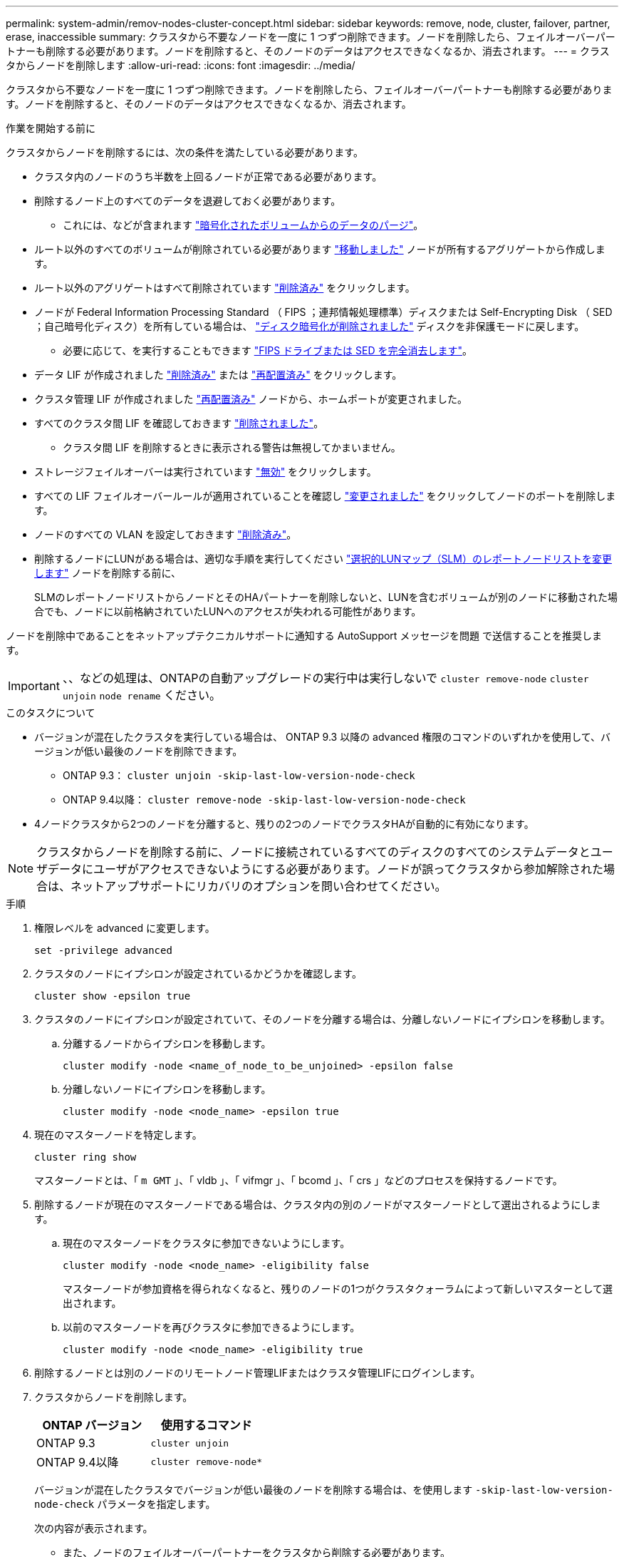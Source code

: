 ---
permalink: system-admin/remov-nodes-cluster-concept.html 
sidebar: sidebar 
keywords: remove, node, cluster, failover, partner, erase, inaccessible 
summary: クラスタから不要なノードを一度に 1 つずつ削除できます。ノードを削除したら、フェイルオーバーパートナーも削除する必要があります。ノードを削除すると、そのノードのデータはアクセスできなくなるか、消去されます。 
---
= クラスタからノードを削除します
:allow-uri-read: 
:icons: font
:imagesdir: ../media/


[role="lead"]
クラスタから不要なノードを一度に 1 つずつ削除できます。ノードを削除したら、フェイルオーバーパートナーも削除する必要があります。ノードを削除すると、そのノードのデータはアクセスできなくなるか、消去されます。

.作業を開始する前に
クラスタからノードを削除するには、次の条件を満たしている必要があります。

* クラスタ内のノードのうち半数を上回るノードが正常である必要があります。
* 削除するノード上のすべてのデータを退避しておく必要があります。
+
** これには、などが含まれます link:../encryption-at-rest/secure-purge-data-encrypted-volume-concept.html["暗号化されたボリュームからのデータのパージ"]。


* ルート以外のすべてのボリュームが削除されている必要があります link:../volumes/move-volume-task.html["移動しました"] ノードが所有するアグリゲートから作成します。
* ルート以外のアグリゲートはすべて削除されています link:../disks-aggregates/commands-manage-aggregates-reference.html["削除済み"] をクリックします。
* ノードが Federal Information Processing Standard （ FIPS ；連邦情報処理標準）ディスクまたは Self-Encrypting Disk （ SED ；自己暗号化ディスク）を所有している場合は、 link:../encryption-at-rest/return-seds-unprotected-mode-task.html["ディスク暗号化が削除されました"] ディスクを非保護モードに戻します。
+
** 必要に応じて、を実行することもできます link:../encryption-at-rest/sanitize-fips-drive-sed-task.html["FIPS ドライブまたは SED を完全消去します"]。


* データ LIF が作成されました link:../networking/delete_a_lif.html["削除済み"] または link:../networking/migrate_a_lif.html["再配置済み"] をクリックします。
* クラスタ管理 LIF が作成されました link:../networking/migrate_a_lif.html["再配置済み"] ノードから、ホームポートが変更されました。
* すべてのクラスタ間 LIF を確認しておきます link:../networking/delete_a_lif.html["削除されました"]。
+
** クラスタ間 LIF を削除するときに表示される警告は無視してかまいません。


* ストレージフェイルオーバーは実行されています link:../high-availability/ha_commands_for_enabling_and_disabling_storage_failover.html["無効"] をクリックします。
* すべての LIF フェイルオーバールールが適用されていることを確認し link:../networking/commands_for_managing_failover_groups_and_policies.html["変更されました"] をクリックしてノードのポートを削除します。
* ノードのすべての VLAN を設定しておきます link:../networking/configure_vlans_over_physical_ports.html#delete-a-vlan["削除済み"]。
* 削除するノードにLUNがある場合は、適切な手順を実行してください link:https://docs.netapp.com/us-en/ontap/san-admin/modify-slm-reporting-nodes-task.html["選択的LUNマップ（SLM）のレポートノードリストを変更します"] ノードを削除する前に、
+
SLMのレポートノードリストからノードとそのHAパートナーを削除しないと、LUNを含むボリュームが別のノードに移動された場合でも、ノードに以前格納されていたLUNへのアクセスが失われる可能性があります。



ノードを削除中であることをネットアップテクニカルサポートに通知する AutoSupport メッセージを問題 で送信することを推奨します。


IMPORTANT: 、、などの処理は、ONTAPの自動アップグレードの実行中は実行しないで `cluster remove-node` `cluster unjoin` `node rename` ください。

.このタスクについて
* バージョンが混在したクラスタを実行している場合は、 ONTAP 9.3 以降の advanced 権限のコマンドのいずれかを使用して、バージョンが低い最後のノードを削除できます。
+
** ONTAP 9.3： `cluster unjoin -skip-last-low-version-node-check`
** ONTAP 9.4以降： `cluster remove-node -skip-last-low-version-node-check`


* 4ノードクラスタから2つのノードを分離すると、残りの2つのノードでクラスタHAが自動的に有効になります。



NOTE: クラスタからノードを削除する前に、ノードに接続されているすべてのディスクのすべてのシステムデータとユーザデータにユーザがアクセスできないようにする必要があります。ノードが誤ってクラスタから参加解除された場合は、ネットアップサポートにリカバリのオプションを問い合わせてください。

.手順
. 権限レベルを advanced に変更します。
+
[source, cli]
----
set -privilege advanced
----
. クラスタのノードにイプシロンが設定されているかどうかを確認します。
+
[source, cli]
----
cluster show -epsilon true
----
. クラスタのノードにイプシロンが設定されていて、そのノードを分離する場合は、分離しないノードにイプシロンを移動します。
+
.. 分離するノードからイプシロンを移動します。
+
[source, cli]
----
cluster modify -node <name_of_node_to_be_unjoined> -epsilon false
----
.. 分離しないノードにイプシロンを移動します。
+
[source, cli]
----
cluster modify -node <node_name> -epsilon true
----


. 現在のマスターノードを特定します。
+
[source, cli]
----
cluster ring show
----
+
マスターノードとは、「 `m GMT` 」、「 vldb 」、「 vifmgr 」、「 bcomd 」、「 crs 」などのプロセスを保持するノードです。

. 削除するノードが現在のマスターノードである場合は、クラスタ内の別のノードがマスターノードとして選出されるようにします。
+
.. 現在のマスターノードをクラスタに参加できないようにします。
+
[source, cli]
----
cluster modify -node <node_name> -eligibility false
----
+
マスターノードが参加資格を得られなくなると、残りのノードの1つがクラスタクォーラムによって新しいマスターとして選出されます。

.. 以前のマスターノードを再びクラスタに参加できるようにします。
+
[source, cli]
----
cluster modify -node <node_name> -eligibility true
----


. 削除するノードとは別のノードのリモートノード管理LIFまたはクラスタ管理LIFにログインします。
. クラスタからノードを削除します。
+
|===
| ONTAP バージョン | 使用するコマンド 


 a| 
ONTAP 9.3
 a| 
[source, cli]
----
cluster unjoin
----


 a| 
ONTAP 9.4以降
 a| 
[source, cli]
----
cluster remove-node*
----
|===
+
バージョンが混在したクラスタでバージョンが低い最後のノードを削除する場合は、を使用します `-skip-last-low-version-node-check` パラメータを指定します。

+
次の内容が表示されます。

+
** また、ノードのフェイルオーバーパートナーをクラスタから削除する必要があります。
** ノードを削除してクラスタに再追加する前に、ブートメニューオプション（ 4 ）クリーン構成を使用してすべてのディスクまたはオプションを初期化する（ 9 ）アドバンストドライブパーティショニングの設定を消去してすべてのディスクを初期化する必要があります。
+
ノードを削除する前に対処が必要な条件がある場合は、エラーメッセージが生成されます。メッセージの内容は、たとえば、削除が必要なノードに共有リソースがある、あるいはノードのクラスタ HA 構成またはストレージフェイルオーバー構成を無効にする必要があるなどの場合があります。

+
ノードがクォーラムマスターの場合、クラスタのクォーラムがいったん失われて、すぐに戻ります。クォーラムが失われるのは一時的であり、データの操作には影響しません。



. エラーメッセージにエラー状態が示された場合は、それらの状態に対処し、を再実行します `cluster remove-node` または `cluster unjoin` コマンドを実行します
+
ノードは、クラスタから正常に削除されると自動的にリブートされます。

. ノードを転用する場合は、ノードの設定を消去し、すべてのディスクを初期化します。
+
.. ブートプロセス時に、プロンプトが表示されたら Ctrl+C キーを押してブートメニューを表示します。
.. ブートメニューオプション[（4）Clean configuration and initialize all disks]を選択します。


. admin 権限レベルに戻ります。
+
[source, cli]
----
set -privilege admin
----
. クラスタからフェイルオーバーパートナーを削除するには、前述の手順を繰り返します。

